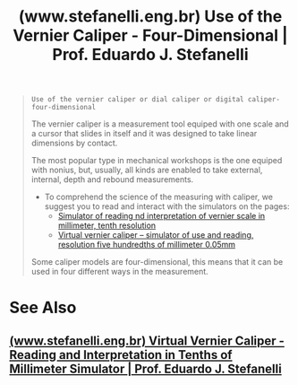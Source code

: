 :PROPERTIES:
:ID:       3259372b-081f-4281-ae62-e23986874161
:ROAM_REFS: https://www.stefanelli.eng.br/en/use-vernier-caliper/#swiffycontainer_1
:END:
#+title: (www.stefanelli.eng.br) Use of the Vernier Caliper - Four-Dimensional | Prof. Eduardo J. Stefanelli
#+filetags: :education:metrology:website:

#+begin_quote
  : Use of the vernier caliper or dial caliper or digital caliper- four-dimensional

  The vernier caliper is a measurement tool equiped with one scale and a cursor that slides in itself and it was designed to take linear dimensions by contact.

  The most popular type in mechanical workshops is the one equiped with nonius, but, usually, all kinds are enabled to take external, internal, depth and rebound measurements.

  - To comprehend the science of the measuring with caliper, we suggest you to read and interact with the simulators on the pages:
    - [[https://www.stefanelli.eng.br/en/virtual-vernier-caliper-reading-tenths-millimeter-simulator/][Simulator of reading nd interpretation of vernier scale in millimeter, tenth resolution]]
    - [[https://www.stefanelli.eng.br/en/virtual-vernier-caliper-millimeter-simulator-05/][Virtual vernier caliper -- simulator of use and reading, resolution five hundredths of millimeter 0.05mm]]

  Some caliper models are four-dimensional, this means that it can be used in four different ways in the measurement.
#+end_quote
* See Also
** [[id:f89e54a6-54c5-4a86-8203-383dcedf4549][(www.stefanelli.eng.br) Virtual Vernier Caliper - Reading and Interpretation in Tenths of Millimeter Simulator | Prof. Eduardo J. Stefanelli]]
